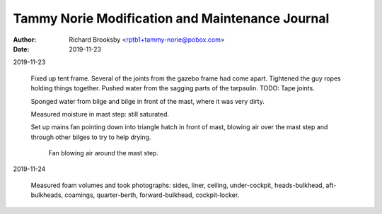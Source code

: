================================================
Tammy Norie Modification and Maintenance Journal
================================================

:Author: Richard Brooksby <rptb1+tammy-norie@pobox.com>
:Date: 2019-11-23


2019-11-23

  Fixed up tent frame.  Several of the joints from the gazebo frame
  had come apart.  Tightened the guy ropes holding things together.
  Pushed water from the sagging parts of the tarpaulin.  TODO: Tape
  joints.

  Sponged water from bilge and bilge in front of the mast, where it
  was very dirty.

  Measured moisture in mast step: still saturated.

  Set up mains fan pointing down into triangle hatch in front of mast,
  blowing air over the mast step and through other bilges to try to
  help drying.

.. figure:: IMG_20191123_144436.jpg
   :scale: 20%
   :align: center
   :figwidth: 80%

   Fan blowing air around the mast step.


2019-11-24

  Measured foam volumes and took photographs: sides, liner, ceiling,
  under-cockpit, heads-bulkhead, aft-bulkheads, coamings,
  quarter-berth, forward-bulkhead, cockpit-locker.

